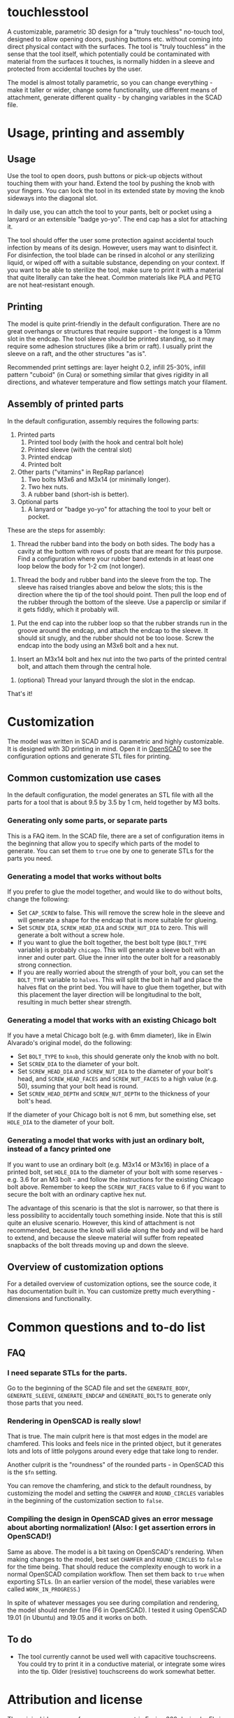 * touchlesstool

A customizable, parametric 3D design for a "truly touchless" no-touch tool,
designed to allow opening doors, pushing buttons etc. without coming into direct
physical contact with the surfaces. The tool is "truly touchless" in the sense
that the tool itself, which potentially could be contaminated with material from
the surfaces it touches, is normally hidden in a sleeve and protected from
accidental touches by the user.

The model is almost totally parametric, so you can change everything - make it
taller or wider, change some functionality, use different means of attachment,
generate different quality - by changing variables in the SCAD file.

* Usage, printing and assembly

**  Usage

Use the tool to open doors, push buttons or pick-up objects without touching
them with your hand. Extend the tool by pushing the knob with your fingers. You
can lock the tool in its extended state by moving the knob sideways into the
diagonal slot.

In daily use, you can attch the tool to your pants, belt or pocket using a
lanyard or an extensible "badge yo-yo". The end cap has a slot for attaching it.

The tool should offer the user some protection against accidental touch
infection by means of its design. However, users may want to disinfect it. For
disinfection, the tool blade can be rinsed in alcohol or any sterilizing liquid,
or wiped off with a suitable substance, depending on your context. If you want
to be able to sterilize the tool, make sure to print it with a material that
quite literally can take the heat. Common materials like PLA and PETG are not
heat-resistant enough.

** Printing

The model is quite print-friendly in the default configuration. There are no
great overhangs or structures that require support - the longest is a 10mm slot
in the endcap. The tool sleeve should be printed standing, so it may require
some adhesion structures (like a brim or raft). I usually print the sleeve on a
raft, and the other structures "as is".

Recommended print settings are: layer height 0.2, infill 25-30%, infill pattern
"cuboid" (in Cura) or something similar that gives rigidity in all directions,
and whatever temperature and flow settings match your filament. 

** Assembly of printed parts

In the default configuration, assembly requires the following parts:

[[file:photo/parts.jpg]]

1. Printed parts
   1. Printed tool body (with the hook and central bolt hole)
   2. Printed sleeve (with the central slot)
   3. Printed endcap 
   4. Printed bolt
2. Other parts ("vitamins" in RepRap parlance)
   1. Two bolts M3x6 and M3x14 (or minimally longer).
   2. Two hex nuts.
   3. A rubber band (short-ish is better).
3. Optional parts
   1. A lanyard or "badge yo-yo" for attaching the tool to your belt or pocket.

These are the steps for assembly:

[[file:photo/assembly-step1.jpg]]

1. Thread the rubber band into the body on both sides. The body has a cavity at
   the bottom with rows of posts that are meant for this purpose. Find a
   configuration where your rubber band extends in at least one loop below the body for 1-2 cm (not longer).

[[file:photo/assembly-step2.jpg]]

2. Thread the body and rubber band into the sleeve from the top. The sleeve has
   raised triangles above and below the slots; this is the direction where the
   tip of the tool should point. Then pull the loop end of the rubber through
   the bottom of the sleeve. Use a paperclip or similar if it gets fiddly, which
   it probably will.

[[file:photo/assembly-step3.jpg]]

4. Put the end cap into the rubber loop so that the rubber strands run in the
   groove around the endcap, and attach the endcap to the sleeve. It should sit
   snugly, and the rubber should not be too loose. Screw the endcap into the
   body using an M3x6 bolt and a hex nut.

[[file:photo/assembly-step4.jpg]]

5. Insert an M3x14 bolt and hex nut into the two parts of the printed central
   bolt, and attach them through the central hole.

[[file:photo/assembly-step5.jpg]]

6. (optional) Thread your lanyard through the slot in the endcap.

[[file:photo/assembly-step6.jpg]]

That's it!

* Customization

The model was written in SCAD and is parametric and highly customizable. It is
designed with 3D printing in mind. Open it in [[https://www.openscad.org][OpenSCAD]] to see the configuration
options and generate STL files for printing.

** Common customization use cases

In the default configuration, the model generates an STL file with all the parts
for a tool that is about 9.5 by 3.5 by 1 cm, held together by M3 bolts.

*** Generating only some parts, or separate parts

This is a FAQ item. In the SCAD file, there are a set of configuration items in
the beginning that allow you to specify which parts of the model to generate.
You can set them to ~true~ one by one to generate STLs for the parts you need.

*** Generating a model that works without bolts

If you prefer to glue the model together, and would like to do without bolts,
change the following:

+ Set ~CAP_SCREW~ to false. This will remove the screw hole in the sleeve and
  will generate a shape for the endcap that is more suitable for glueing.
+ Set ~SCREW_DIA~, ~SCREW_HEAD_DIA~ and ~SCREW_NUT_DIA~ to zero. This will
  generate a bolt without a screw hole.
+ If you want to glue the bolt together, the best bolt type (~BOLT_TYPE~
  variable) is probably ~chicago~. This will generate a sleeve bolt with an
  inner and outer part. Glue the inner into the outer bolt for a reasonably
  strong connection.
+ If you are really worried about the strength of your bolt, you can set the
  ~BOLT_TYPE~ variable to ~halves~. This will split the bolt in half and place
  the halves flat on the print bed. You will have to glue them together, but
  with this placement the layer direction will be longitudinal to the bolt,
  resulting in much better shear strength.

*** Generating a model that works with an existing Chicago bolt

If you have a metal Chicago bolt (e.g. with 6mm diameter), like in Elwin
Alvarado's original model, do the following:

+ Set ~BOLT_TYPE~ to ~knob~, this should generate only the knob with no bolt.
+ Set ~SCREW_DIA~ to the diameter of your bolt.
+ Set ~SCREW_HEAD_DIA~ and ~SCREW_NUT_DIA~ to the diameter of your bolt's head,
  and ~SCREW_HEAD_FACES~ and ~SCREW_NUT_FACES~ to a high value (e.g. 50),
  ssuming that your bolt head is round.
+ Set ~SCREW_HEAD_DEPTH~ and ~SCREW_NUT_DEPTH~ to the thickness of your bolt's head.

If the diameter of your Chicago bolt is not 6 mm, but something else, set
~HOLE_DIA~ to the diameter of your bolt.

*** Generating a model that works with just an ordinary bolt, instead of a fancy printed one

If you want to use an ordinary bolt (e.g. M3x14 or M3x16) in place of a printed
bolt, set ~HOLE_DIA~ to the diameter of your bolt with some reserves - e.g. 3.6
for an M3 bolt - and follow the instructions for the existing Chicago bolt
above. Remember to keep the ~SCREW_NUT_FACES~ value to 6 if you want to secure
the bolt with an ordinary captive hex nut.

The advantage of this scenario is that the slot is narrower, so that there is
less possibility to accidentally touch something inside. Note that this is still
quite an elusive scenario. However, this kind of attachment is not recommended,
because the knob will slide along the body and will be hard to extend, and
because the sleeve material will suffer from repeated snapbacks of the bolt
threads moving up and down the sleeve.

** Overview of customization options

For a detailed overview of customization options, see the source code, it has
documentation built in. You can customize pretty much everything - dimensions
and functionality.

* Common questions and to-do list

** FAQ

*** I need separate STLs for the parts.

Go to the beginning of the SCAD file and set the ~GENERATE_BODY~,
~GENERATE_SLEEVE~, ~GENERATE_ENDCAP~ and ~GENERATE_BOLTS~ to generate only those
parts that you need.

*** Rendering in OpenSCAD is really slow!

That is true. The main culprit here is that most edges in the model are
chamfered. This looks and feels nice in the printed object, but it generates
lots and lots of little polygons around every edge that take long to render.

Another culprit is the "roundness" of the rounded parts - in OpenSCAD this is
the ~$fn~ setting.

You can remove the chamfering, and stick to the default roundness, by
customizing the model and setting the ~CHAMFER~ and ~ROUND_CIRCLES~ variables in
the beginning of the customization section to ~false~.

*** Compiling the design in OpenSCAD gives an error message about aborting normalization! (Also: I get assertion errors in OpenSCAD!) 

Same as above. The model is a bit taxing on OpenSCAD's rendering. When making
changes to the model, best set ~CHAMFER~ and ~ROUND_CIRCLES~ to ~false~ for the
time being. That should reduce the complexity enough to work in a normal
OpenSCAD compilation workflow. Then set them back to ~true~ when exporting STLs.
(In an earlier version of the model, these variables were called
~WORK_IN_PROGRESS~.)

In spite of whatever messages you see during compilation and rendering, the
model should render fine (F6 in OpenSCAD). I tested it using OpenSCAD 19.01 (in
Ubuntu) and 19.05 and it works on both.

** To do

- The tool currently cannot be used well with capacitive touchscreens. You could
  try to print it in a conductive material, or integrate some wires into the
  tip. Older (resistive) touchscreens do work somewhat better.

* Attribution and license

The original idea comes from a non-parametric Fusion 360 design by Elwin
Alvarado [[https://www.prusaprinters.org/prints/27210-truly-touchless-no-touching-multi-toolhook][published here]] on PrusaPrinters. Used with permission.

The GitHub repository for this model is [[https://github.com/phrxmd/touchlesstool]].

(C) 2020 Philipp Reichmuth. Published under the Creative Commons
Attribution-ShareAlike 4.0 International license (see LICENSE.md).
